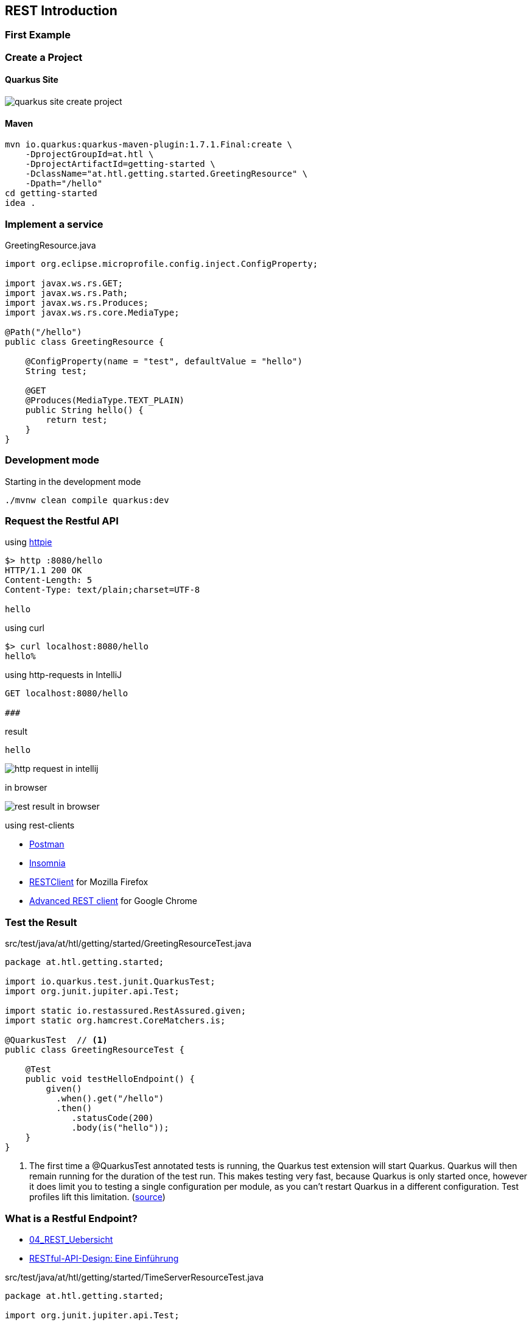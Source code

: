 :page-partial:
== REST Introduction


=== First Example

=== Create a Project

==== Quarkus Site

image:quarkus-site-create-project.png[]

==== Maven

[source,shell]
----
mvn io.quarkus:quarkus-maven-plugin:1.7.1.Final:create \
    -DprojectGroupId=at.htl \
    -DprojectArtifactId=getting-started \
    -DclassName="at.htl.getting.started.GreetingResource" \
    -Dpath="/hello"
cd getting-started
idea .
----

=== Implement a service

.GreetingResource.java
[source,java]
----
import org.eclipse.microprofile.config.inject.ConfigProperty;

import javax.ws.rs.GET;
import javax.ws.rs.Path;
import javax.ws.rs.Produces;
import javax.ws.rs.core.MediaType;

@Path("/hello")
public class GreetingResource {

    @ConfigProperty(name = "test", defaultValue = "hello")
    String test;

    @GET
    @Produces(MediaType.TEXT_PLAIN)
    public String hello() {
        return test;
    }
}
----

=== Development mode

.Starting in the development mode
[source,bash]
----
./mvnw clean compile quarkus:dev
----

=== Request the Restful API


.using https://httpie.org[httpie]
[source,bash]
----
$> http :8080/hello
HTTP/1.1 200 OK
Content-Length: 5
Content-Type: text/plain;charset=UTF-8

hello
----


.using curl
[source,bash]
----
$> curl localhost:8080/hello
hello%
----


.using http-requests in IntelliJ
[source,bash]
----
GET localhost:8080/hello

###
----

.result
[source,bash]
----
hello
----

image:http-request-in-intellij.png[]

.in browser
image:rest-result-in-browser.png[]


.using rest-clients
* https://www.postman.com/[Postman]
* https://insomnia.rest/[Insomnia]
* https://addons.mozilla.org/de/firefox/addon/restclient/[RESTClient] for Mozilla Firefox
* https://chrome.google.com/webstore/detail/advanced-rest-client[Advanced REST client] for Google Chrome



=== Test the Result

.src/test/java/at/htl/getting/started/GreetingResourceTest.java
[source,java]
----
package at.htl.getting.started;

import io.quarkus.test.junit.QuarkusTest;
import org.junit.jupiter.api.Test;

import static io.restassured.RestAssured.given;
import static org.hamcrest.CoreMatchers.is;

@QuarkusTest  // <.>
public class GreetingResourceTest {

    @Test
    public void testHelloEndpoint() {
        given()
          .when().get("/hello")
          .then()
             .statusCode(200)
             .body(is("hello"));
    }
}
----

<.> The first time a @QuarkusTest annotated tests is running,
the Quarkus test extension will start Quarkus.
Quarkus will then remain running for the duration of the test run.
This makes testing very fast, because Quarkus is only started once,
however it does limit you to testing a single configuration per module, as you can’t restart Quarkus in a different configuration.
Test profiles lift this limitation. (https://quarkus.io/blog/quarkus-test-profiles/#recap-on-how-quarkustest-works[source, window="_blank"])

=== What is a Restful Endpoint?

* http://edufs.edu.htl-leonding.ac.at/~t.stuetz/download/nvs/presentations.2021/04_REST_Uebersicht.pdf[04_REST_Uebersicht, window="_blank"]
* https://entwickler.de/online/web/restful-api-design-intro-579826380.html[RESTful-API-Design: Eine Einführung, window="_blank"]


.src/test/java/at/htl/getting/started/TimeServerResourceTest.java
[source,java]
----
package at.htl.getting.started;

import org.junit.jupiter.api.Test;

import static io.restassured.RestAssured.when;
import static org.hamcrest.Matchers.startsWith;

@QuarkusTest
class TimeServerResourceTest {

    @Test
    public void fetchTime() {
        when()
                .get("time")
        .then()
                .statusCode(200)
                .body(startsWith("Time:"));
    }
}
----


.execute the tests
* in the terminal
* in the IDE

.start the test in the terminal
[source,bash]
----
./mvnw test
----

IMPORTANT: Every test shall fail at least once


=== HTTP Request Method

==== GET
==== POST
==== PUT
==== PATCH
==== DELETE

=== MIME-Types (MediaType)

==== text/plain

==== application/json

==== application/xml

=== Parametertypen

* JSON is a first class citizen
* XML still works - it is a little bit outdated

* Sources:
** JavaEE 8 and Angular

==== void

==== Response

==== JsonValue/JsonObject/JsonArray

==== Entity Providers (JSON-Binding)

Converts ie Json to Object-Types like String or ie Person.

.Marshalling
[plantuml,marshalling,png]
----
@startuml
storage "java-object" as javaobject
file json
javaobject -right-> json :marshalling >
@enduml
----

.Unmarshalling
[plantuml,unmarshalling,png]
----
@startuml
storage "java-object" as javaobject
file json
javaobject <-right- json :< unmarshalling
@enduml
----



* Libraries:
** JSON-B für JSON
** JAXB für XML
* bei XML bei den Entitäten `@XmlRootElement` nicht vergessen

[source,java]
----
import javax.xml.bind.annotation.XmlRootElement;

@XmlRootElement
public class Person {
  ...
}
----

=== Rückgabe von Requests

* Standards
** https://tools.ietf.org/html/rfc7231#section-4[RFC 7231, Abschnitt 4: Request methods]
** https://tools.ietf.org/html/rfc5789#section-2[RFC 5789, Abschnitt 2: Patch method]

* gute Erläuterung
** https://www.restapitutorial.com/lessons/httpmethods.html[www.restapitutorial.com]
** https://restfulapi.net/http-methods/[restfulapi.net]

=== WebApplicationException

* Why using WebApplicationExceptions, when the Response can also return error status codes:
** Throwing the exception makes your code cleaner, easier to reason about and thus easier to understand. It's then cleaner to `throw new ProductNotFoundException()` or `throw new AccessDeniedException()` and let the framework handle it instead of building a Response every time and later follow the details used to build it to figure out what's happening in that section of code.
**  If you are using transactions, it allows the container to rollback any changes that you had previously made to your data within that request. If you just return a regular response, you will need to take care of that by your self, https://stackoverflow.com/a/14114176[source, window="_blank"]
* Example: https://dennis-xlc.gitbooks.io/restful-java-with-jax-rs-2-0-2rd-edition/content/en/part1/chapter7/exception_handling.html[Exception Handling]


=== Context

* https://www.javaguides.net/2018/06/jax-rs-context-annotation-with-examples.html[JAX-RS @Context Annotation with Examples, window="_blank"]
* https://mkyong.com/webservices/jax-rs/get-http-header-in-jax-rs/[Get HTTP header in JAX-RS, window="_blank"]

When you are returning the path to a new created resource (after CREATE) you need
the fully qualified url, which you can get with `@Context UriInfo uriDetails`.

=== Json-Libraries

==== JSON-B
* https://javaee.github.io/jsonb-spec/users-guide.html[Json Binding 1.0 Users Guide, window="_blank"]
* https://docs.oracle.com/en/middleware/standalone/weblogic-server/14.1.1.0/wlprg/java-api-json-binding.html[Java API for JSON Binding, window="_blank"]

.Begriffe
* Mapping
* Default Mapping
* Customizing with Annotations

==== JSON-P
* https://docs.oracle.com/en/middleware/standalone/weblogic-server/14.1.1.0/wlprg/java-api-for-json-proc.html[Java API for JSON Processing, window="_blank"]
* https://www.javaguides.net/2019/07/java-json-processing-tutorial.html[Java JSON Processing Tutorial | JSON-P, window="_blank"]
* http://www.mastertheboss.com/javaee/json/json-p-tutorial-on-wildfly[JSON-P tutorial on Wildfly, window="_blank"]
* https://www.developer.com/java/ent/explore-the-java-api-for-json-processing.html[Explore the Java API for JSON Processing, window="_blank"]

===== Streaming API

===== Object Model API

==== Jackson

* http://tutorials.jenkov.com/java-json/jackson-objectmapper.html[Jenkov Tutorial, window="_blank"]
* https://www.codeflow.site/de/article/jackson-jsonformat[Leitfaden für @JsonFormat in Jackson, window="_blank"]

=== Request- und Response-Filter

.Sources
* https://www.baeldung.com/jersey-filters-interceptors
* https://dennis-xlc.gitbooks.io/restful-java-with-jax-rs-2-0-2rd-edition/content/en/part1/chapter12/server_side_filters.html
* https://www.logicbig.com/tutorials/java-ee-tutorial/jax-rs/filters.html
* https://itnext.io/how-to-implement-a-jax-rs-authentication-filter-3eee64b34b99


=== Reactive Endpoints

[only for interested students]

* https://ibm-developer.gitbook.io/reactive-endpoints-with-quarkus-on-openshift/build-a-new-version-of-the-microservice/exercise-02[Develop reactive Endpoints, window="_blank"]
